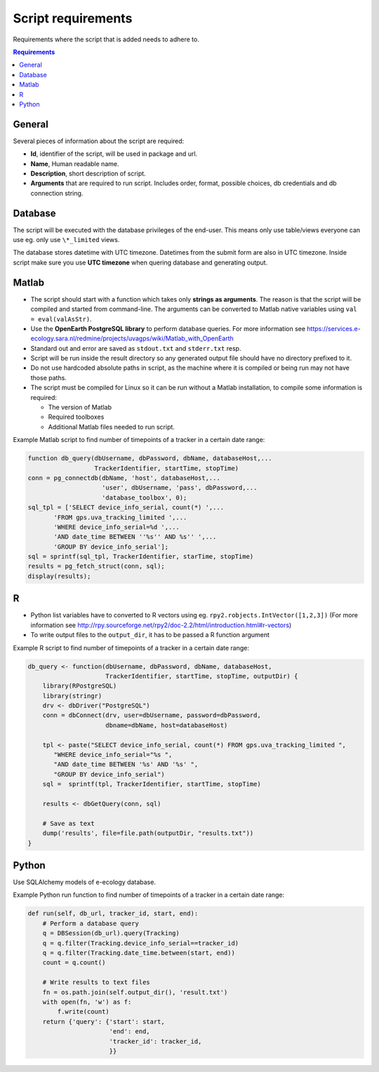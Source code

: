 ===================
Script requirements
===================

Requirements where the script that is added needs to adhere to.

.. contents:: Requirements
    :local:

General
=======

Several pieces of information about the script are required:

* **Id**, identifier of the script, will be used in package and url.
* **Name**, Human readable name.
* **Description**, short description of script.
* **Arguments** that are required to run script. Includes order, format, possible choices, db credentials and db connection string.

Database
========

The script will be executed with the database privileges of the end-user.
This means only use table/views everyone can use eg. only use ``\*_limited`` views.

The database stores datetime with UTC timezone. Datetimes from the submit form are also in UTC timezone.
Inside script make sure you use **UTC timezone** when quering database and generating output.

Matlab
======

* The script should start with a function which takes only **strings as arguments**. The reason is that the script will be compiled and started from command-line. The arguments can be converted to Matlab native variables using ``val = eval(valAsStr)``.
* Use the **OpenEarth PostgreSQL library** to perform database queries. For more information see https://services.e-ecology.sara.nl/redmine/projects/uvagps/wiki/Matlab_with_OpenEarth
* Standard out and error are saved as ``stdout.txt`` and ``stderr.txt`` resp.
* Script will be run inside the result directory so any generated output file should have no directory prefixed to it.
* Do not use hardcoded absolute paths in script, as the machine where it is compiled or being run may not have those paths.
* The script must be compiled for Linux so it can be run without a Matlab installation, to compile some information is required:

  * The version of Matlab
  * Required toolboxes
  * Additional Matlab files needed to run script.

Example Matlab script to find number of timepoints of a tracker in a certain date range:

.. code-block:: matlab

    function db_query(dbUsername, dbPassword, dbName, databaseHost,...
                      TrackerIdentifier, startTime, stopTime)
    conn = pg_connectdb(dbName, 'host', databaseHost,...
                        'user', dbUsername, 'pass', dbPassword,...
                        'database_toolbox', 0);
    sql_tpl = ['SELECT device_info_serial, count(*) ',...
           'FROM gps.uva_tracking_limited ',...
           'WHERE device_info_serial=%d ',...
           'AND date_time BETWEEN ''%s'' AND %s'' ',...
           'GROUP BY device_info_serial'];
    sql = sprintf(sql_tpl, TrackerIdentifier, starTime, stopTime)
    results = pg_fetch_struct(conn, sql);
    display(results);

R
=

* Python list variables have to converted to R vectors using eg. ``rpy2.robjects.IntVector([1,2,3])`` (For more information see http://rpy.sourceforge.net/rpy2/doc-2.2/html/introduction.html#r-vectors)
* To write output files to the ``output_dir``, it has to be passed a R function argument

Example R script to find number of timepoints of a tracker in a certain date range:

.. code-block:: r

    db_query <- function(dbUsername, dbPassword, dbName, databaseHost,
                         TrackerIdentifier, startTime, stopTime, outputDir) {
        library(RPostgreSQL)
        library(stringr)
        drv <- dbDriver("PostgreSQL")
        conn = dbConnect(drv, user=dbUsername, password=dbPassword,
                         dbname=dbName, host=databaseHost)

        tpl <- paste("SELECT device_info_serial, count(*) FROM gps.uva_tracking_limited ",
           "WHERE device_info_serial="%s ",
           "AND date_time BETWEEN '%s' AND '%s' ",
           "GROUP BY device_info_serial")
        sql =  sprintf(tpl, TrackerIdentifier, startTime, stopTime)

        results <- dbGetQuery(conn, sql)

        # Save as text
        dump('results', file=file.path(outputDir, "results.txt"))
    }

Python
======

Use SQLAlchemy models of e-ecology database.

Example Python run function to find number of timepoints of a tracker in a certain date range:

.. code-block:: python

    def run(self, db_url, tracker_id, start, end):
        # Perform a database query
        q = DBSession(db_url).query(Tracking)
        q = q.filter(Tracking.device_info_serial==tracker_id)
        q = q.filter(Tracking.date_time.between(start, end))
        count = q.count()

        # Write results to text files
        fn = os.path.join(self.output_dir(), 'result.txt')
        with open(fn, 'w') as f:
            f.write(count)
        return {'query': {'start': start,
                          'end': end,
                          'tracker_id': tracker_id,
                          }}


